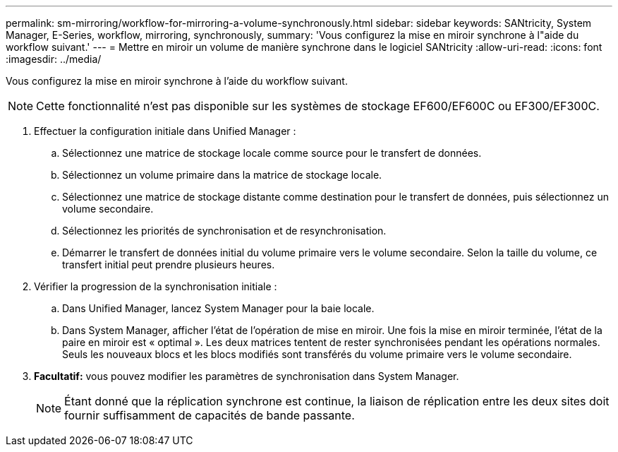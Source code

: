 ---
permalink: sm-mirroring/workflow-for-mirroring-a-volume-synchronously.html 
sidebar: sidebar 
keywords: SANtricity, System Manager, E-Series, workflow, mirroring, synchronously, 
summary: 'Vous configurez la mise en miroir synchrone à l"aide du workflow suivant.' 
---
= Mettre en miroir un volume de manière synchrone dans le logiciel SANtricity
:allow-uri-read: 
:icons: font
:imagesdir: ../media/


[role="lead"]
Vous configurez la mise en miroir synchrone à l'aide du workflow suivant.

[NOTE]
====
Cette fonctionnalité n'est pas disponible sur les systèmes de stockage EF600/EF600C ou EF300/EF300C.

====
. Effectuer la configuration initiale dans Unified Manager :
+
.. Sélectionnez une matrice de stockage locale comme source pour le transfert de données.
.. Sélectionnez un volume primaire dans la matrice de stockage locale.
.. Sélectionnez une matrice de stockage distante comme destination pour le transfert de données, puis sélectionnez un volume secondaire.
.. Sélectionnez les priorités de synchronisation et de resynchronisation.
.. Démarrer le transfert de données initial du volume primaire vers le volume secondaire. Selon la taille du volume, ce transfert initial peut prendre plusieurs heures.


. Vérifier la progression de la synchronisation initiale :
+
.. Dans Unified Manager, lancez System Manager pour la baie locale.
.. Dans System Manager, afficher l'état de l'opération de mise en miroir. Une fois la mise en miroir terminée, l'état de la paire en miroir est « optimal ». Les deux matrices tentent de rester synchronisées pendant les opérations normales. Seuls les nouveaux blocs et les blocs modifiés sont transférés du volume primaire vers le volume secondaire.


. *Facultatif:* vous pouvez modifier les paramètres de synchronisation dans System Manager.
+
[NOTE]
====
Étant donné que la réplication synchrone est continue, la liaison de réplication entre les deux sites doit fournir suffisamment de capacités de bande passante.

====

